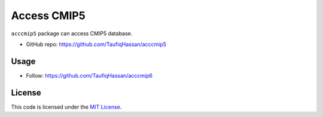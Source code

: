 ===============================
Access CMIP5
===============================

.. image:: https://img.shields.io/travis/TaufiqHassan/acccmip5.svg
        :target: https://travis-ci.org/TaufiqHassan/acccmip5

.. image:: https://img.shields.io/pypi/v/acccmip5.svg
        :target: https://pypi.python.org/pypi/acccmip5


``acccmip5`` package can access CMIP5 database.

* GitHub repo: https://github.com/TaufiqHassan/acccmip5

Usage
-----
- Follow: https://github.com/TaufiqHassan/acccmip6

License
-------

This code is licensed under the `MIT License`_.

.. _`MIT License`: https://opensource.org/licenses/MIT
